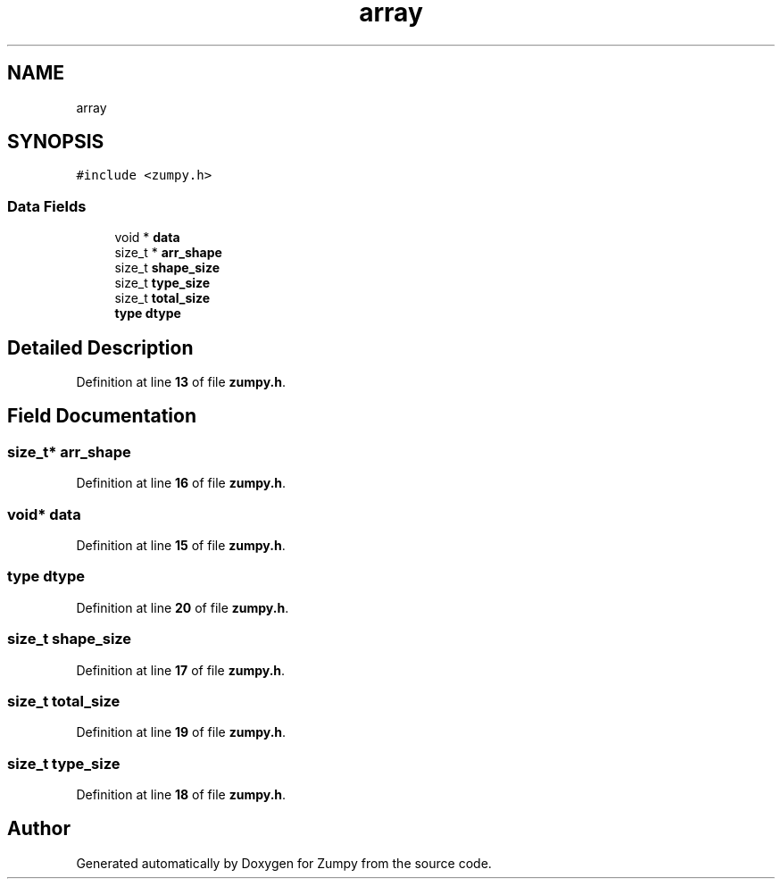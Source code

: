.TH "array" 3 "Mon Jan 31 2022" "Zumpy" \" -*- nroff -*-
.ad l
.nh
.SH NAME
array
.SH SYNOPSIS
.br
.PP
.PP
\fC#include <zumpy\&.h>\fP
.SS "Data Fields"

.in +1c
.ti -1c
.RI "void * \fBdata\fP"
.br
.ti -1c
.RI "size_t * \fBarr_shape\fP"
.br
.ti -1c
.RI "size_t \fBshape_size\fP"
.br
.ti -1c
.RI "size_t \fBtype_size\fP"
.br
.ti -1c
.RI "size_t \fBtotal_size\fP"
.br
.ti -1c
.RI "\fBtype\fP \fBdtype\fP"
.br
.in -1c
.SH "Detailed Description"
.PP 
Definition at line \fB13\fP of file \fBzumpy\&.h\fP\&.
.SH "Field Documentation"
.PP 
.SS "size_t* arr_shape"

.PP
Definition at line \fB16\fP of file \fBzumpy\&.h\fP\&.
.SS "void* data"

.PP
Definition at line \fB15\fP of file \fBzumpy\&.h\fP\&.
.SS "\fBtype\fP dtype"

.PP
Definition at line \fB20\fP of file \fBzumpy\&.h\fP\&.
.SS "size_t shape_size"

.PP
Definition at line \fB17\fP of file \fBzumpy\&.h\fP\&.
.SS "size_t total_size"

.PP
Definition at line \fB19\fP of file \fBzumpy\&.h\fP\&.
.SS "size_t type_size"

.PP
Definition at line \fB18\fP of file \fBzumpy\&.h\fP\&.

.SH "Author"
.PP 
Generated automatically by Doxygen for Zumpy from the source code\&.
